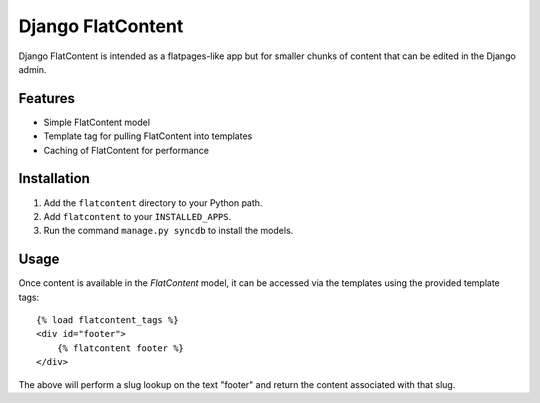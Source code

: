 ==================
Django FlatContent
==================

Django FlatContent is intended as a flatpages-like app but for smaller chunks
of content that can be edited in the Django admin.

Features
========

* Simple FlatContent model
* Template tag for pulling FlatContent into templates
* Caching of FlatContent for performance

Installation
============

1. Add the ``flatcontent`` directory to your Python path.
2. Add ``flatcontent`` to your ``INSTALLED_APPS``.
3. Run the command ``manage.py syncdb`` to install the models.

Usage
=====

Once content is available in the `FlatContent` model, it can be accessed via
the templates using the provided template tags::

    {% load flatcontent_tags %}
    <div id="footer">
        {% flatcontent footer %}
    </div>

The above will perform a slug lookup on the text "footer" and return the
content associated with that slug.

